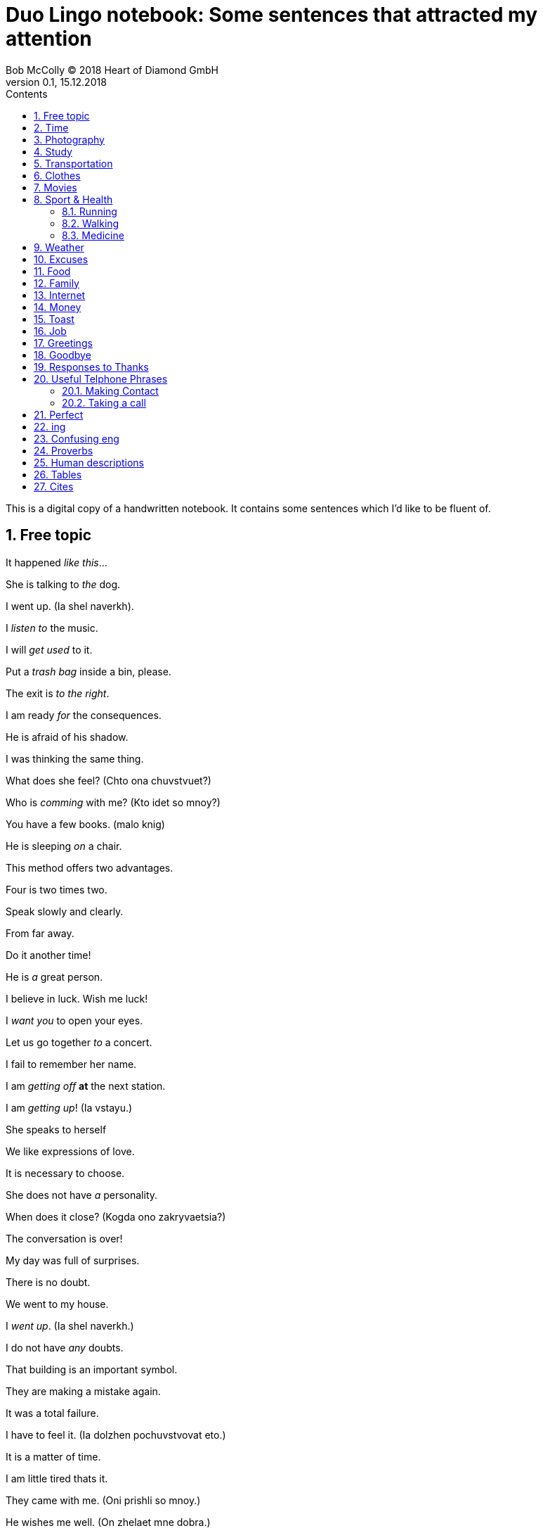 = Duo Lingo notebook: Some sentences that attracted my attention
Bob McColly (C) 2018 Heart of Diamond GmbH
Version 0.1, 15.12.2018
// Set Attributes
:sectnums:
:toc: left
:toclevels: 4
:toc-title: Contents
:experimental:
:description: Digital version of ESET NOTEBOOK
:keywords: english duo lingo
:icons: font
:source-highlighter: coderay
// rouge coderay highlightjs prettify pigments
:show-link-uri:

This is a digital copy of a handwritten notebook.
It contains some sentences which I'd like to be fluent of.


== Free topic
It happened _like this_...

She is talking to _the_ dog.

I went up. (Ia shel naverkh).

I _listen to_ the music.

I will _get used_ to it.

Put a _trash bag_ inside a bin, please.

The exit is _to the right_.

I am ready _for_ the consequences.

He is afraid of his shadow.

I was thinking the same thing.

What does she feel? (Chto ona chuvstvuet?)

Who is _comming_ with me? (Kto idet so mnoy?)

You have a few books. (malo knig)

He is sleeping _on_ a chair.

This method offers two advantages.

Four is two times two.

Speak slowly and clearly.

From far away.

Do it another time!

He is _a_ great person.

I believe in luck. Wish me luck!

I _want you_ to open your eyes.

Let us go together _to_ a concert.

I fail to remember her name.

I am _getting off_ *at* the next station.

I am _getting up_! (Ia vstayu.)

She speaks to herself

We like expressions of love.

It is necessary to choose.

She does not have _a_ personality.

When does it close? (Kogda ono zakryvaetsia?)

The conversation is over!

My day was full of surprises.

There is no doubt.

We went to my house.

I _went up_. (Ia shel naverkh.)

I do not have _any_ doubts.

That building is an important symbol.

They are making a mistake again.

It was a total failure.

I have to feel it. (Ia dolzhen pochuvstvovat eto.)

It is a matter of time.

I am little tired thats it.

They came with me. (Oni prishli so mnoy.)

He wishes me well. (On zhelaet mne dobra.)

The door opens to the inside.

Do not look _at_ me!

Did something happen? (Chtoto sluchilos?)

She _felt_ well. (Ona chuvstvovala sebia khorosho.)

They never pay any attention _to_ me.

Where is the entrance to the museum?

He is a student currently still living with his parents.

He is a man of action.

Now and then. (Vremia ot vremeni).

We have an appointment with him tomorrow.

_The time_ will come when you will be sorry for it.

*Hope* is not a strategy.

Find a convenient moment.

Here are your keys.

He usually goes to the park with his dog.

During my youth.

She _does not_ affect me.

Which _one_ is my screen?

I am not tired _at all_.

Where _is_ everybody else?

I _made_ my decision.

What _did_ you do there?

What _did_ you do today?

We didn't show them our new flat.

Did you have a good time _on the sea side_?

Hi _did not_ talk to me. (On ne razgovarival so mnoy)

Fine. No complaints.

It's a longtime since I saw you _last_.

She searches them. (Ona ob'yskivaet ih).

To search the house. (Obyskat dom).

To search for the house. (Iskat dom).

He _took a look_ at the watch.

I will _take a look_. (Ia posmotriu.)

Beware of vicious dogs!

[subs=+quotes]
// The "quotes" substitution enables inline formatting.
----
- _No way_. You're not leaving.
- Really? And what _makes_ you think you can tell me what to do?
- See? We need you. You may be a huge pain in _the_ ass, but you're smart.
----

Do not _ever_ call me again!

He does _the_ opposite of what he has to do.

He is always *won* _on account_ of been able to predict
the situation correctly.

I will _get_ a dog.

I will _get used to_ it.

I never go anywhere.

== Time

Eighteen minutes latter, the battle was over.

== Photography
I really like to _take pictures_ of _the_ sunset from my window.

I like photography.

== Study

I need to learn.

How are your _studies_ going?

You'll be looking at somwhere around fifteen thousand US dollars per semester.

She was _taking_ the girl to school by car.

She walks to school. (Ona hodit v shkolu peshkom).

== Transportation
I am getting off _at_ the next station.

== Clothes
She _puts_ her coat on.

She _gets_ dressed.

She _puts on_ her cloths.


== Movies

I was sad after the film.

== Sport & Health

There is no risk to health.

He exercises every day.

I am _taking care_ of my health.

I believe more in _the_ diet than in drugs.

I left my tennis racket _on_ the train.

You look rested and refreshed.

[subs=+quotes]
----
- His brother in low is ill.
- What disease does he have?
- He is _very ill_ and he needs a lot of care.
----

He warmly congratulated me *on* my first place.

=== Running
Doctors agree that running is good for health.

I neither walk nor run.

We run _through_ the fields. (My bezhim po poliam).

At what speed does he run?

I run _on_ Thursdays.

=== Walking

I want to go _for_ a walk.

He _goes_ for a walk with his dog every morning.

I am _walking by_ your house.

=== Medicine

I have a weak sight.

He drank to forget the pain.

The brain is in the head.

I had an accident on the *job*.

I think I took good care of it. ( Ia dumayu Ia ob etom khorosho pozabotilsia.)

My back is _in pain_.


== Weather
It _kept on_ raining for a week.

Lets go out now. _It_ isn't raining any more.

I think _it_ is going to rain today.

I think _it will_ rain today.

I do not know if _it_ is going to rain tomorrow.

_It_ may rain this afternoon.

It has stopped _raining_.

It is _raining_ again.

_In_ November there is rain. (V noiabre - dozhd).

Yes, it rains.

Is it _still_ raining?

== Excuses
Can I be excused? Nature calls...

Excuse me, I have to use the facilities.

== Food

A fork _fell off_ the table.

_Have_ you _ordered_ lunch yet? (Vy uzhe zakazali obed?)

I recently ate chicken.

The price of dinner is not including the wine.

Do you start _the_ morning with coffee?

Sometimes we eat fish _for_ dinner.

Are they going to drink?

I did not use to drink beer.

[verse]
____
- Hey, Julie, you want to go grab something to eat?
- Sure!
- What do you _feel like having_?
- I really _feel like having_ a big juicy steak!
____


== Family
We _raise_ our children.

He _looks a lot_ like you.

Do they _come_ from a musical family?

My children have such different personalities.

There is enough room here for my family.

== Internet
We live in the age of technology.

You do not have access to the Internet.

What are we doing _on_ the Internet?

What do we do on the Internet?

I think the message has _a virus_.

He is always _on_ *the* Internet.

They found it by searching online.

== Money

The dollar is a type of currency.

How much _does_ the meat cost?

I want to know how much it costs.

How much _is_ my coat _worth_?

Can I pay by credit card?

Pay attention _to_ your wallet!

HOw much do you ask for this?

== Toast
Here's to being invincible!

To your health!

== Job
He is an able man. (On sposobnyi chelovek.)

_This advantage_ helps me _in_ my job.

[subs=+quotes]
----
The bank I work _for_ isn't doing so well this year.
Things are not so good at work.
The company is loosing money.
The situation is already bad and _it is getting_ worse.
I am thinking of _giving up_ my job.
I need (he needs) _to look for_ a job.
----

Do you have work experience?

What is _the_ relation between work and school?

Do you have professional experience?

He works in a bank.

He offers me to work with him.

_Take_ what he offers.

His work continues.

I had to find myself again. (Ia dolzhen byl naiti sebia snova).

It is a good start but we still have a lot of work to do.

I need to look for a job.

== Greetings

[verse]
____
Hey (Hi! Hello!), Hellen! ^casual^

Morning, guys! ^gender_neutral^

Hey, how are you? Good, how are you?
It's good to see you! How've you been?

Seeing you _makes_ me happy.

Hey, Scooter. What's up?
Hey, how's it going?

What's up?
Not much. What's up with you?

Hey, Jonny, Teela! How you guys are doing today?
Good. How are you?

Hey, what's going on?
Not much. How are you?
I'm just hanging out. I hear it's your birthday today.
It is, actually.
Happy birthday, Rachel!
Thank you!

Hey, how are you doing?
I'm not bad, thanks. What about you?

How are you doing today?
I'm pretty good (I'm all right.) How about you? What's news?

How are you?
Fabulous.
As always!

Hey, Aaron!
Hey, how are you doing?
Good, how are you?
OK!
____

With whom do I have _the_ honor of speaking?

Let me introduce you to my wife.

It is a pleasure to meet all of you.

== Goodbye
OK, see you next time! Bye!

See you soon.

Have a nice day!

Until next week.

See you later, bay.
See you soon (pronounced `ya`), bay!

== Responses to Thanks
https://www.idioms.online/dont-mention-it/[Idioms Online]

Thanks for your efforts.

I am taking off my hat.

[verse]
____
- Thank you.
- You're welcome.

- Thank you very much.
- I do very little. (Do little.)

- Thanks for helping me move all that junk.
- Don’t even mention it, but I could use a beer!

- I appreciate your help in this matter.
- Not at all. (Your thanks are not needed at all. I was glad to do it.)

- Thanks of writing that letter of recommendation, Mr. Foster."
- My pleasure. (The pleasure was all mine.)

- Thanks so much!
- It was my pleasure.

- Thanks for lending me that ten dollars.
- No problem. (No trouble. It was no trouble at all.) ^lack_warmth^

- Thanks for picking me up for work.
- No sweat. (It's no sweat) ^very_informal^

- Thanks so much for helping me!
- Forget it. (Forget it, not at all.) ^sounds_rude^

- Thanks for your help earlier.
- Sure. ^sounds_terse_and_detached^ *Terse* - abrupt and unfriendly.
  (Sure, no problem. Sure, don't mention it. Sure, my pleasure.)

- Thanks a million for fixing my car again.
- Sure, no problem at all.

- Thank you very much! (some one is being too apologetic for having trobled you)
- That's all right. (It's all right. That's OK. It's OK) ^very_informal^
____

== Useful Telphone Phrases
He is talking on the telephone.

=== Making Contact
I'd like to speak to ...

I'm calling from ...

I'm calling on behalf of ...

=== Taking a call
How can I help you?

Where are you calling from?

He is talking on the phone.

== Perfect

I have been waiting for you.

By then, they had already led the children. (K tomu vremeni oni uzhe priveli etikh detei.)

The time has finally come.

I _already have drunk_ a cup of tea at home.

He _had just eaten_. (On tolko chto poel).

She _has lost_ her phone.

She _had known_ him last month. (Ona uzhe znala ego v proshlom mesiatse).

We _have had_ a lot of problems.

Have you written this number?

He has been sleeping like a baby.

We have never been friends.

Where _has_ she been? (Gde ona byla?)

He sleeps after he has drunk. (On spit posle togo kak on vypil.)

You have never cooked soup for me.

Have you ever drunk coffee before?

No one _has ever called_ me *that*.

It was a name that I had never heard before.

What _have you brought_ *us*?

To _have been able_. (S'umet).
To _be_ able. (Umet).

Have you understood, haven't you?

Have you been _to_ his house? (Ty byl v ego dome?)

Where have you been?

As we thought, she _had gone_ abroad.

He _had not_ *known* what to do. (On esche ne znal chto delat).

I _have come_ to speak with you. (Ia prishel pogovorit s toboy.)

She _has taken_ a green apple.

He _has felt_ tired. (On pochuvstvoval sebia ustalym.)

The plane _had already taken off_ when I _reached_ the airport.

He has told me. (On rasskazal mne.)

He has changed. (On izmenilsia.)



== ing
Can't help doing. (Nichego ne mogu s soboy podelat chtoby...)

Couldn't help drinking. (Ne mog ne vypit)

End up + VERB-ing (zakonchite tem chto budete...)

== Confusing eng

_I will_ then add them here. (Ia togda dobavliu ih syuda.)

I _feel like seeing_ the city.

We are going to read more books than *him*.

Is *there* a telephone *here*?

Is *there* a zoo in the city?

What did you want to talk to me about?

_These_ pants are _in style_. (Eti bruki v mode).

She wants him to tell her the truth.

== Proverbs
Beware the fury of a patient one.

Sammy loves apple pies even more than his wife Sally.

Analysis - paralysis. Go for it!

Respect is not free.

I _feel like_ seeing the city. (Mne hochetsia uvidet etot gorod.)

== Human descriptions
My wife cooks well.

== Tables
|===
|Will we be allowed to come to this party? | We will be allowed to come to this
party. | We won't be allowed to come to this party.
|May we come to his party? | We may come to this party. | We may not come to his
party.
|Might we come to his party? | We might come to his party | We might not come to
his party.
|===

|===
|Will you be able to help me? | You will be able to help me. | You won't be able
to help me.
|Can you help me? | You can help me. | You can't help me.
|Could you help me? | You could help me (I was able to ...) | You couldn't help
me
|===

|===
|Will I have to work hard? | He will have to work hard. | He won't have to work
hard.
|Must he work hard? | He must work hard. | He mustn't work hard.
|Did he have to work hard? | He had to work hard. | He didn't have to work hard.
|===

== Cites

.In magic, man has to rely on himself
[#magic,money,superpower]
[quote, J.K. Rowling, An interview about "Harry Potter" books]
____
In magic man has to rely on himself so in religion of course you're looking for outside support.
That's the perennial (everlasting, perpetual, annual) appeal of magic, the idea that we ourselves
have power and we can shape our world.

I sometimes think it's very analogous to having a lot of money,
that people think because that's kind of like a superpower.
I've often thought this since all this happened to me,
people think that well, you can solve anything now.
Yeah, really? It doesn't work like that! ...
____


.Not have lived at all
[#cautiousness]
[quote, J.K. Rowling, An interview about "Harry Potter" books]
____
It is impossible to live without failing at something unless you
live so cautiously that you might as well not have lived at all.
____


.If you are constantly in the state of satisfaction and happiness
[#happiness]
[quote, Jordan Peterson, MOST EPIC SPEECH - (Video Edit)]
____
Some people will tell you that purpose of the life is to be
happy. Happiness is something that is *done in* by the first harsh
blow that reality deals you.

There are many circumstances in life where
happiness is not only the wrong response, but also where the expectation of
happiness as a response will put you absolutely the wrong psychological state to
be prepared for what must be done.

People are built, so to speak, to experience
a very wide range of motivational and emotional states. So, there is a time to
be compassionate, and there is a time to be aggressive, and there is a time to be
in pain, and there's a time go be anxious, and there's a time to be joyous, and
the time to be satisfied. The healthy and well adopted person has a very wide
range of finally differentiated responses which cannot be boiled down to a
single dimension, say _happiness_ vs _unhappiness_.

Life is not that simple, life is
complex and tragic and difficult. The problem with the public portrayal of the
ideal state of human as the happiness is that it makes all of these people feel
ashamed of their own suffering. They feel that if they are suffering and if they
find their life tragic in its essence than that means that there is something wrong
with them. And instantly that makes it impossible for them to communicate
anything real about their own tragedy.

If you are constantly in the state of
satisfaction and happiness then nothing is going to affect you deeply enough.
So that you'll become deep, and life without depth is by definition shallow and
meaningless, because what it does is broaden and deepen your life in a manner
that you might compare to the difference between elevator music and a
Beethoven symphony. It's not that the symphony is in any sense happier than the
*muzak*, in fact quite a contrary, but it's deeper and more profound, and richer,
and incorporates more, and justifies itself more.

And that's the right metaphor
for life, not happiness, but depth and differentiated quality, profundity to
match the profundity and the necessity of suffering.

*Source*: https://youtu.be/eCC3-JI8cKk[Jordan Peterson's MOST EPIC SPEECH - (Video Edit) on YouTube]
____
